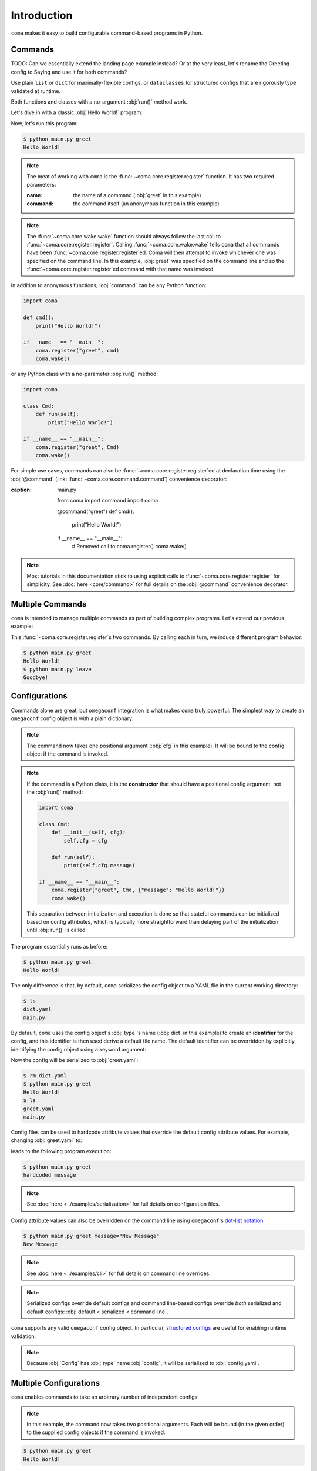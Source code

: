 Introduction
============

``coma`` makes it easy to build configurable command-based programs in Python.

Commands
--------

TODO: Can we essentially extend the landing page example instead?
Or at the very least, let's rename the Greeting config to Saying and use it
for both commands?

Use plain ``list`` or ``dict`` for maximally-flexible configs, or ``dataclasses``
for structured configs that are rigorously type validated at runtime.

Both functions and classes with a no-argument :obj:`run()` method work.



Let's dive in with a classic :obj:`Hello World!` program:

.. code-block:: python
    :caption: main.py

    import coma

    if __name__ == "__main__":
        coma.register("greet", lambda: print("Hello World!"))
        coma.wake()

Now, let's run this program:

.. code-block:: console

    $ python main.py greet
    Hello World!

.. note::

    The meat of working with ``coma`` is the :func:`~coma.core.register.register`
    function. It has two required parameters:

    :name: the name of a command (:obj:`greet` in this example)
    :command: the command itself (an anonymous function in this example)

.. note::

    The :func:`~coma.core.wake.wake` function should always follow the last call
    to :func:`~coma.core.register.register`. Calling :func:`~coma.core.wake.wake`
    tells ``coma`` that all commands have been :func:`~coma.core.register.register`\ ed.
    Coma will then attempt to invoke whichever one was specified on the command
    line. In this example, :obj:`greet` was specified on the command line and so
    the :func:`~coma.core.register.register`\ ed command with that name was invoked.

In addition to anonymous functions, :obj:`command` can be any Python function:

.. code-block:: python

    import coma

    def cmd():
        print("Hello World!")

    if __name__ == "__main__":
        coma.register("greet", cmd)
        coma.wake()

or any Python class with a no-parameter :obj:`run()` method:

.. code-block:: python

    import coma

    class Cmd:
        def run(self):
            print("Hello World!")

    if __name__ == "__main__":
        coma.register("greet", Cmd)
        coma.wake()

For simple use cases, commands can also be :func:`~coma.core.register.register`\ ed at
declaration time using the :obj:`@command` (link: :func:`~coma.core.command.command`)
convenience decorator:

.. code-block:: python
    :emphasize-lines: 1, 4, 9
:caption: main.py

    from coma import command
    import coma

    @command("greet")
    def cmd():
        print("Hello World!")

    if __name__ == "__main__":
        # Removed call to coma.register()
        coma.wake()

.. note::

    Most tutorials in this documentation stick to using explicit calls to
    :func:`~coma.core.register.register` for simplicity. See :doc:`here <core/command>`
    for full details on the :obj:`@command` convenience decorator.

Multiple Commands
-----------------

``coma`` is intended to manage multiple commands as part of building complex programs.
Let's extend our previous example:

.. code-block:: python
    :caption: main.py

    import coma

    if __name__ == "__main__":
        coma.register("greet", lambda: print("Hello World!"))
        coma.register("leave", lambda: print("Goodbye!"))
        coma.wake()

This :func:`~coma.core.register.register`\ s two commands. By calling each in
turn, we induce different program behavior:

.. code-block:: console

    $ python main.py greet
    Hello World!
    $ python main.py leave
    Goodbye!

Configurations
--------------

Commands alone are great, but ``omegaconf`` integration is what makes ``coma``
truly powerful. The simplest way to create an ``omegaconf`` config object is
with a plain dictionary:

.. code-block:: python
    :caption: main.py

    import coma

    if __name__ == "__main__":
        coma.register("greet", lambda cfg: print(cfg.message), {"message": "Hello World!"})
        coma.wake()

.. note::

    The command now takes one positional argument (:obj:`cfg` in this example).
    It will be bound to the config object if the command is invoked.

.. note::

    If the command is a Python class, it is the **constructor** that should have
    a positional config argument, not the :obj:`run()` method:

    .. code-block:: python

        import coma

        class Cmd:
            def __init__(self, cfg):
                self.cfg = cfg

            def run(self):
                print(self.cfg.message)

        if __name__ == "__main__":
            coma.register("greet", Cmd, {"message": "Hello World!"})
            coma.wake()

    This separation between initialization and execution is done so that
    stateful commands can be initialized based on config attributes, which is
    typically more straightforward than delaying part of the initialization
    until :obj:`run()` is called.

The program essentially runs as before:

.. code-block:: console

    $ python main.py greet
    Hello World!

The only difference is that, by default, ``coma`` serializes the config object
to a YAML file in the current working directory:

.. code-block:: console

    $ ls
    dict.yaml
    main.py

By default, ``coma`` uses the config object's :obj:`type`'s name (:obj:`dict` in
this example) to create an **identifier** for the config, and this identifier is
then used derive a default file name. The default identifier can be overridden
by explicitly identifying the config object using a keyword argument:

.. code-block:: python
    :caption: main.py

    import coma

    if __name__ == "__main__":
        coma.register("greet", lambda cfg: print(cfg.message),
                      greet={"message": "Hello World!"})
        coma.wake()

Now the config will be serialized to :obj:`greet.yaml`:

.. code-block:: console

    $ rm dict.yaml
    $ python main.py greet
    Hello World!
    $ ls
    greet.yaml
    main.py

Config files can be used to hardcode attribute values that override the default
config attribute values. For example, changing :obj:`greet.yaml` to:

.. code-block:: yaml
    :caption: greet.yaml

    message: hardcoded message

leads to the following program execution:

.. code-block:: console

    $ python main.py greet
    hardcoded message

.. note::

    See :doc:`here <../examples/serialization>` for full details on configuration files.

Config attribute values can also be overridden on the command line using ``omegaconf``'s
`dot-list notation <https://omegaconf.readthedocs.io/en/2.1_branch/usage.html#from-a-dot-list>`_:

.. code-block:: console

    $ python main.py greet message="New Message"
    New Message

.. note::

    See :doc:`here <../examples/cli>` for full details on command line overrides.

.. note::

    Serialized configs override default configs and command line-based configs override
    *both* serialized and default configs: :obj:`default < serialized < command line`.

``coma`` supports any valid ``omegaconf`` config object. In particular,
`structured configs <https://omegaconf.readthedocs.io/en/2.1_branch/usage.html#from-structured-config>`_
are useful for enabling runtime validation:

.. code-block:: python
    :caption: main.py

    from dataclasses import dataclass

    import coma

    @dataclass
    class Config:
        message: str = "Hello World!"

    if __name__ == "__main__":
        coma.register("greet", lambda cfg: print(cfg.message), Config)
        coma.wake()

.. note::

    Because :obj:`Config` has :obj:`type` name :obj:`config`, it will be
    serialized to :obj:`config.yaml`.

.. _multiconfigs:

Multiple Configurations
-----------------------

``coma`` enables commands to take an arbitrary number of independent configs:

.. code-block:: python
    :caption: main.py

    from dataclasses import dataclass

    import coma

    @dataclass
    class Greeting:
        message: str = "Hello"

    @dataclass
    class Receiver:
        entity: str = "World!"

    if __name__ == "__main__":
        coma.register("greet", lambda g, r: print(g.message, r.entity), Greeting, Receiver)
        coma.wake()

.. note::

    In this example, the command now takes two positional arguments. Each will be bound
    (in the given order) to the supplied config objects if the command is invoked.

.. code-block:: console

    $ python main.py greet
    Hello World!

Multiple configs are often useful in practice to separate otherwise-large configs
into smaller components, especially if some components are shared between commands:

.. code-block:: python
    :caption: main.py

    from dataclasses import dataclass

    import coma

    @dataclass
    class Greeting:
        message: str = "Hello"

    @dataclass
    class Receiver:
        entity: str = "World!"

    if __name__ == "__main__":
        coma.register("greet", lambda g, r: print(g.message, r.entity), Greeting, Receiver)
        coma.register("leave", lambda r: print("Goodbye", r.entity), Receiver)
        coma.wake()

.. note::

    Configs need to be uniquely identified per-command, but not across commands,
    so it is perfectly acceptable for both :obj:`greet` and :obj:`leave` to
    share the :obj:`Receiver` config. To disable this sharing (so that each
    command has its own serialized copy of the config), use unique identifiers:

    .. code-block:: python

        coma.register("greet", ..., Greeting, greet=Receiver)
        coma.register("leave", ..., leave=Receiver)

We invoke both commands in turn as before:

.. code-block:: console

    $ python main.py greet
    Hello World!
    $ python main.py leave
    Goodbye World!

Next Steps
----------

🎉 You now have a solid foundation for writing Python programs with configurable
commands! 🎉

For more advanced use cases, ``coma`` offers many additional features, including:

* Customizing the underlying ``argparse`` objects.
* Adding command line arguments and flags to your program.
* Registering global configurations that are applied to every command.
* Using hooks to tweak, replace, or extend ``coma``'s default behavior.
* And more!

Check out the other tutorials to learn more.
